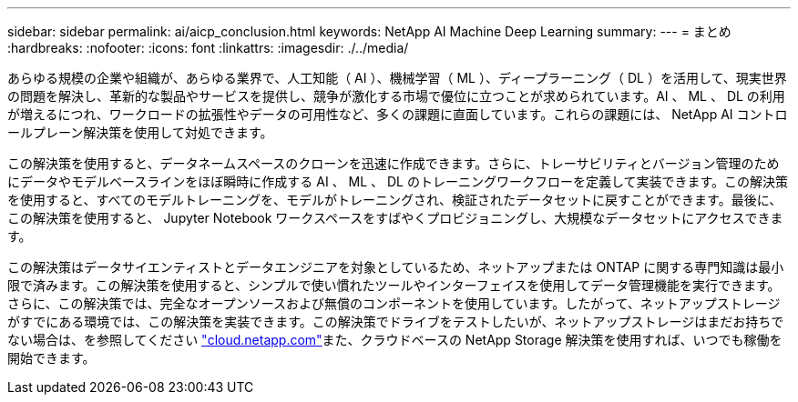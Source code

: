 ---
sidebar: sidebar 
permalink: ai/aicp_conclusion.html 
keywords: NetApp AI Machine Deep Learning 
summary:  
---
= まとめ
:hardbreaks:
:nofooter: 
:icons: font
:linkattrs: 
:imagesdir: ./../media/


あらゆる規模の企業や組織が、あらゆる業界で、人工知能（ AI ）、機械学習（ ML ）、ディープラーニング（ DL ）を活用して、現実世界の問題を解決し、革新的な製品やサービスを提供し、競争が激化する市場で優位に立つことが求められています。AI 、 ML 、 DL の利用が増えるにつれ、ワークロードの拡張性やデータの可用性など、多くの課題に直面しています。これらの課題には、 NetApp AI コントロールプレーン解決策を使用して対処できます。

この解決策を使用すると、データネームスペースのクローンを迅速に作成できます。さらに、トレーサビリティとバージョン管理のためにデータやモデルベースラインをほぼ瞬時に作成する AI 、 ML 、 DL のトレーニングワークフローを定義して実装できます。この解決策を使用すると、すべてのモデルトレーニングを、モデルがトレーニングされ、検証されたデータセットに戻すことができます。最後に、この解決策を使用すると、 Jupyter Notebook ワークスペースをすばやくプロビジョニングし、大規模なデータセットにアクセスできます。

この解決策はデータサイエンティストとデータエンジニアを対象としているため、ネットアップまたは ONTAP に関する専門知識は最小限で済みます。この解決策を使用すると、シンプルで使い慣れたツールやインターフェイスを使用してデータ管理機能を実行できます。さらに、この解決策では、完全なオープンソースおよび無償のコンポーネントを使用しています。したがって、ネットアップストレージがすでにある環境では、この解決策を実装できます。この解決策でドライブをテストしたいが、ネットアップストレージはまだお持ちでない場合は、を参照してください http://cloud.netapp.com/["cloud.netapp.com"^]また、クラウドベースの NetApp Storage 解決策を使用すれば、いつでも稼働を開始できます。
